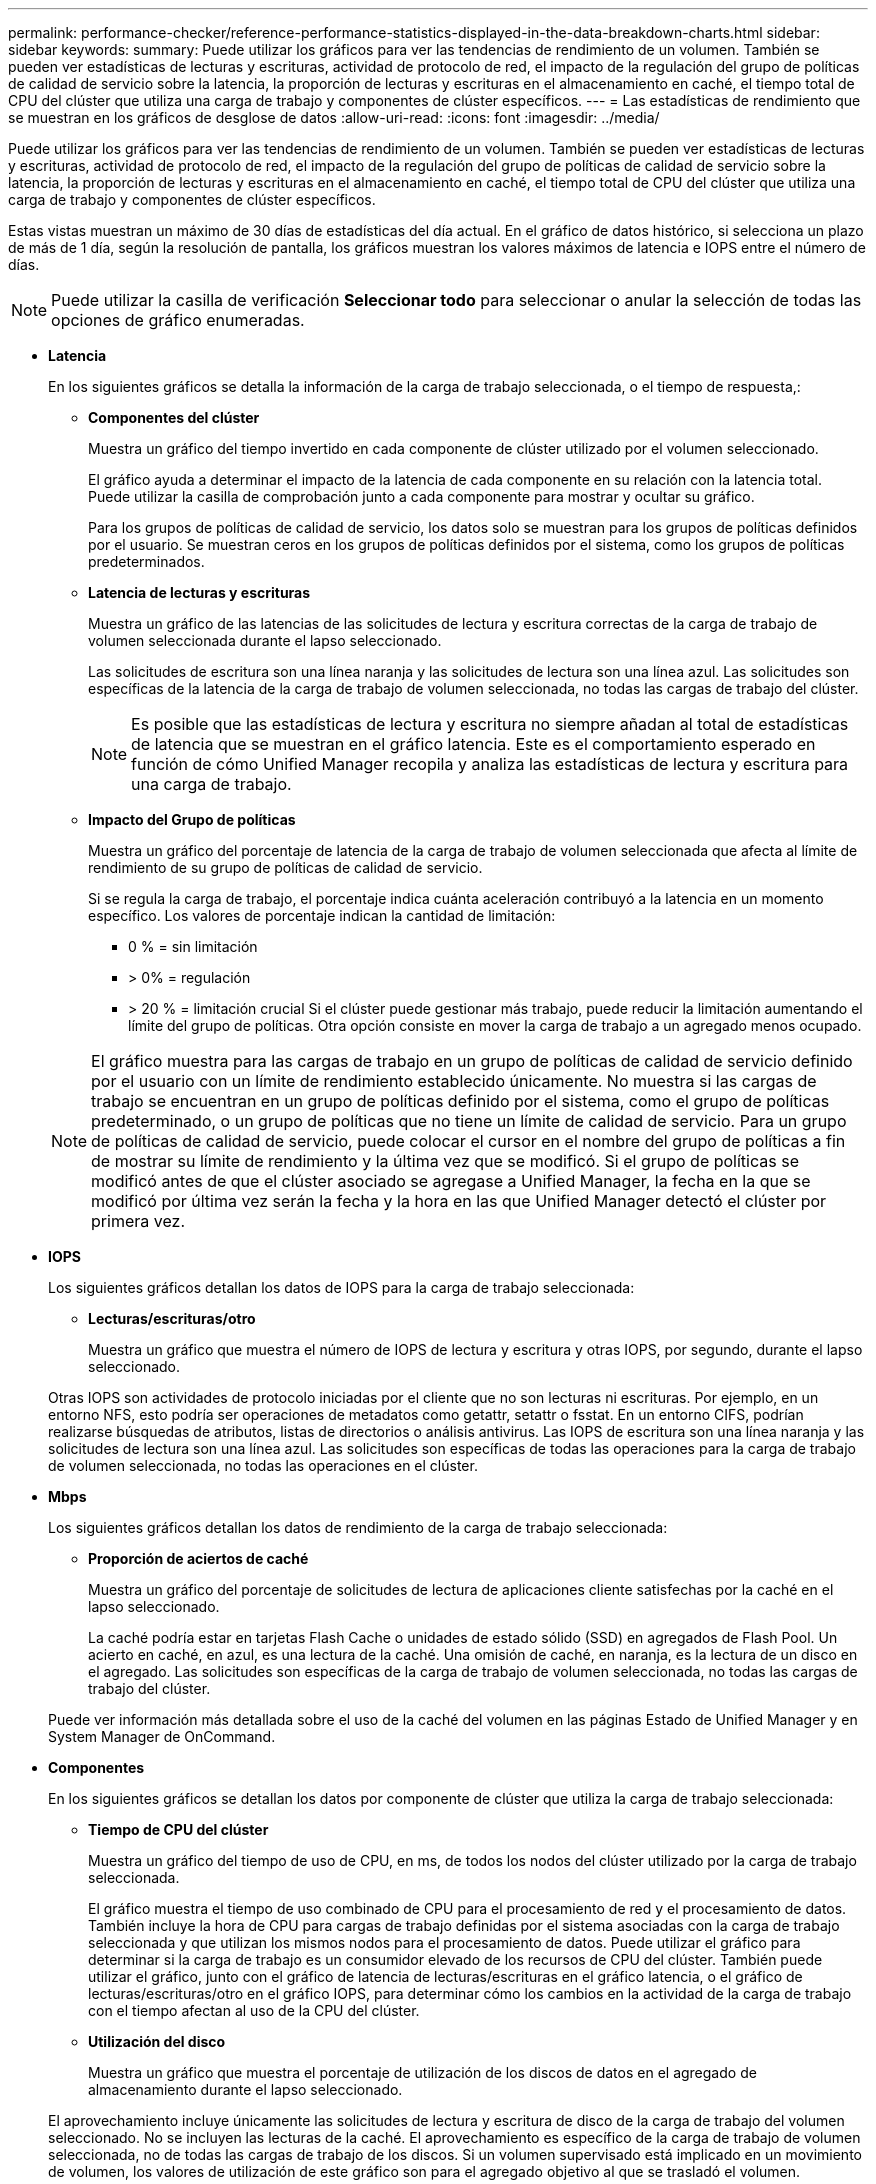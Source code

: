 ---
permalink: performance-checker/reference-performance-statistics-displayed-in-the-data-breakdown-charts.html 
sidebar: sidebar 
keywords:  
summary: Puede utilizar los gráficos para ver las tendencias de rendimiento de un volumen. También se pueden ver estadísticas de lecturas y escrituras, actividad de protocolo de red, el impacto de la regulación del grupo de políticas de calidad de servicio sobre la latencia, la proporción de lecturas y escrituras en el almacenamiento en caché, el tiempo total de CPU del clúster que utiliza una carga de trabajo y componentes de clúster específicos. 
---
= Las estadísticas de rendimiento que se muestran en los gráficos de desglose de datos
:allow-uri-read: 
:icons: font
:imagesdir: ../media/


[role="lead"]
Puede utilizar los gráficos para ver las tendencias de rendimiento de un volumen. También se pueden ver estadísticas de lecturas y escrituras, actividad de protocolo de red, el impacto de la regulación del grupo de políticas de calidad de servicio sobre la latencia, la proporción de lecturas y escrituras en el almacenamiento en caché, el tiempo total de CPU del clúster que utiliza una carga de trabajo y componentes de clúster específicos.

Estas vistas muestran un máximo de 30 días de estadísticas del día actual. En el gráfico de datos histórico, si selecciona un plazo de más de 1 día, según la resolución de pantalla, los gráficos muestran los valores máximos de latencia e IOPS entre el número de días.

[NOTE]
====
Puede utilizar la casilla de verificación *Seleccionar todo* para seleccionar o anular la selección de todas las opciones de gráfico enumeradas.

====
* *Latencia*
+
En los siguientes gráficos se detalla la información de la carga de trabajo seleccionada, o el tiempo de respuesta,:

+
** *Componentes del clúster*
+
Muestra un gráfico del tiempo invertido en cada componente de clúster utilizado por el volumen seleccionado.

+
El gráfico ayuda a determinar el impacto de la latencia de cada componente en su relación con la latencia total. Puede utilizar la casilla de comprobación junto a cada componente para mostrar y ocultar su gráfico.

+
Para los grupos de políticas de calidad de servicio, los datos solo se muestran para los grupos de políticas definidos por el usuario. Se muestran ceros en los grupos de políticas definidos por el sistema, como los grupos de políticas predeterminados.

** *Latencia de lecturas y escrituras*
+
Muestra un gráfico de las latencias de las solicitudes de lectura y escritura correctas de la carga de trabajo de volumen seleccionada durante el lapso seleccionado.

+
Las solicitudes de escritura son una línea naranja y las solicitudes de lectura son una línea azul. Las solicitudes son específicas de la latencia de la carga de trabajo de volumen seleccionada, no todas las cargas de trabajo del clúster.

+
[NOTE]
====
Es posible que las estadísticas de lectura y escritura no siempre añadan al total de estadísticas de latencia que se muestran en el gráfico latencia. Este es el comportamiento esperado en función de cómo Unified Manager recopila y analiza las estadísticas de lectura y escritura para una carga de trabajo.

====
** *Impacto del Grupo de políticas*
+
Muestra un gráfico del porcentaje de latencia de la carga de trabajo de volumen seleccionada que afecta al límite de rendimiento de su grupo de políticas de calidad de servicio.

+
Si se regula la carga de trabajo, el porcentaje indica cuánta aceleración contribuyó a la latencia en un momento específico. Los valores de porcentaje indican la cantidad de limitación:

+
*** 0 % = sin limitación
*** > 0% = regulación
*** > 20 % = limitación crucial Si el clúster puede gestionar más trabajo, puede reducir la limitación aumentando el límite del grupo de políticas. Otra opción consiste en mover la carga de trabajo a un agregado menos ocupado.




+
[NOTE]
====
El gráfico muestra para las cargas de trabajo en un grupo de políticas de calidad de servicio definido por el usuario con un límite de rendimiento establecido únicamente. No muestra si las cargas de trabajo se encuentran en un grupo de políticas definido por el sistema, como el grupo de políticas predeterminado, o un grupo de políticas que no tiene un límite de calidad de servicio. Para un grupo de políticas de calidad de servicio, puede colocar el cursor en el nombre del grupo de políticas a fin de mostrar su límite de rendimiento y la última vez que se modificó. Si el grupo de políticas se modificó antes de que el clúster asociado se agregase a Unified Manager, la fecha en la que se modificó por última vez serán la fecha y la hora en las que Unified Manager detectó el clúster por primera vez.

====
* *IOPS*
+
Los siguientes gráficos detallan los datos de IOPS para la carga de trabajo seleccionada:

+
** *Lecturas/escrituras/otro*
+
Muestra un gráfico que muestra el número de IOPS de lectura y escritura y otras IOPS, por segundo, durante el lapso seleccionado.

+
Otras IOPS son actividades de protocolo iniciadas por el cliente que no son lecturas ni escrituras. Por ejemplo, en un entorno NFS, esto podría ser operaciones de metadatos como getattr, setattr o fsstat. En un entorno CIFS, podrían realizarse búsquedas de atributos, listas de directorios o análisis antivirus. Las IOPS de escritura son una línea naranja y las solicitudes de lectura son una línea azul. Las solicitudes son específicas de todas las operaciones para la carga de trabajo de volumen seleccionada, no todas las operaciones en el clúster.



* *Mbps*
+
Los siguientes gráficos detallan los datos de rendimiento de la carga de trabajo seleccionada:

+
** *Proporción de aciertos de caché*
+
Muestra un gráfico del porcentaje de solicitudes de lectura de aplicaciones cliente satisfechas por la caché en el lapso seleccionado.

+
La caché podría estar en tarjetas Flash Cache o unidades de estado sólido (SSD) en agregados de Flash Pool. Un acierto en caché, en azul, es una lectura de la caché. Una omisión de caché, en naranja, es la lectura de un disco en el agregado. Las solicitudes son específicas de la carga de trabajo de volumen seleccionada, no todas las cargas de trabajo del clúster.

+
Puede ver información más detallada sobre el uso de la caché del volumen en las páginas Estado de Unified Manager y en System Manager de OnCommand.



* *Componentes*
+
En los siguientes gráficos se detallan los datos por componente de clúster que utiliza la carga de trabajo seleccionada:

+
** *Tiempo de CPU del clúster*
+
Muestra un gráfico del tiempo de uso de CPU, en ms, de todos los nodos del clúster utilizado por la carga de trabajo seleccionada.

+
El gráfico muestra el tiempo de uso combinado de CPU para el procesamiento de red y el procesamiento de datos. También incluye la hora de CPU para cargas de trabajo definidas por el sistema asociadas con la carga de trabajo seleccionada y que utilizan los mismos nodos para el procesamiento de datos. Puede utilizar el gráfico para determinar si la carga de trabajo es un consumidor elevado de los recursos de CPU del clúster. También puede utilizar el gráfico, junto con el gráfico de latencia de lecturas/escrituras en el gráfico latencia, o el gráfico de lecturas/escrituras/otro en el gráfico IOPS, para determinar cómo los cambios en la actividad de la carga de trabajo con el tiempo afectan al uso de la CPU del clúster.

** *Utilización del disco*
+
Muestra un gráfico que muestra el porcentaje de utilización de los discos de datos en el agregado de almacenamiento durante el lapso seleccionado.

+
El aprovechamiento incluye únicamente las solicitudes de lectura y escritura de disco de la carga de trabajo del volumen seleccionado. No se incluyen las lecturas de la caché. El aprovechamiento es específico de la carga de trabajo de volumen seleccionada, no de todas las cargas de trabajo de los discos. Si un volumen supervisado está implicado en un movimiento de volumen, los valores de utilización de este gráfico son para el agregado objetivo al que se trasladó el volumen.




